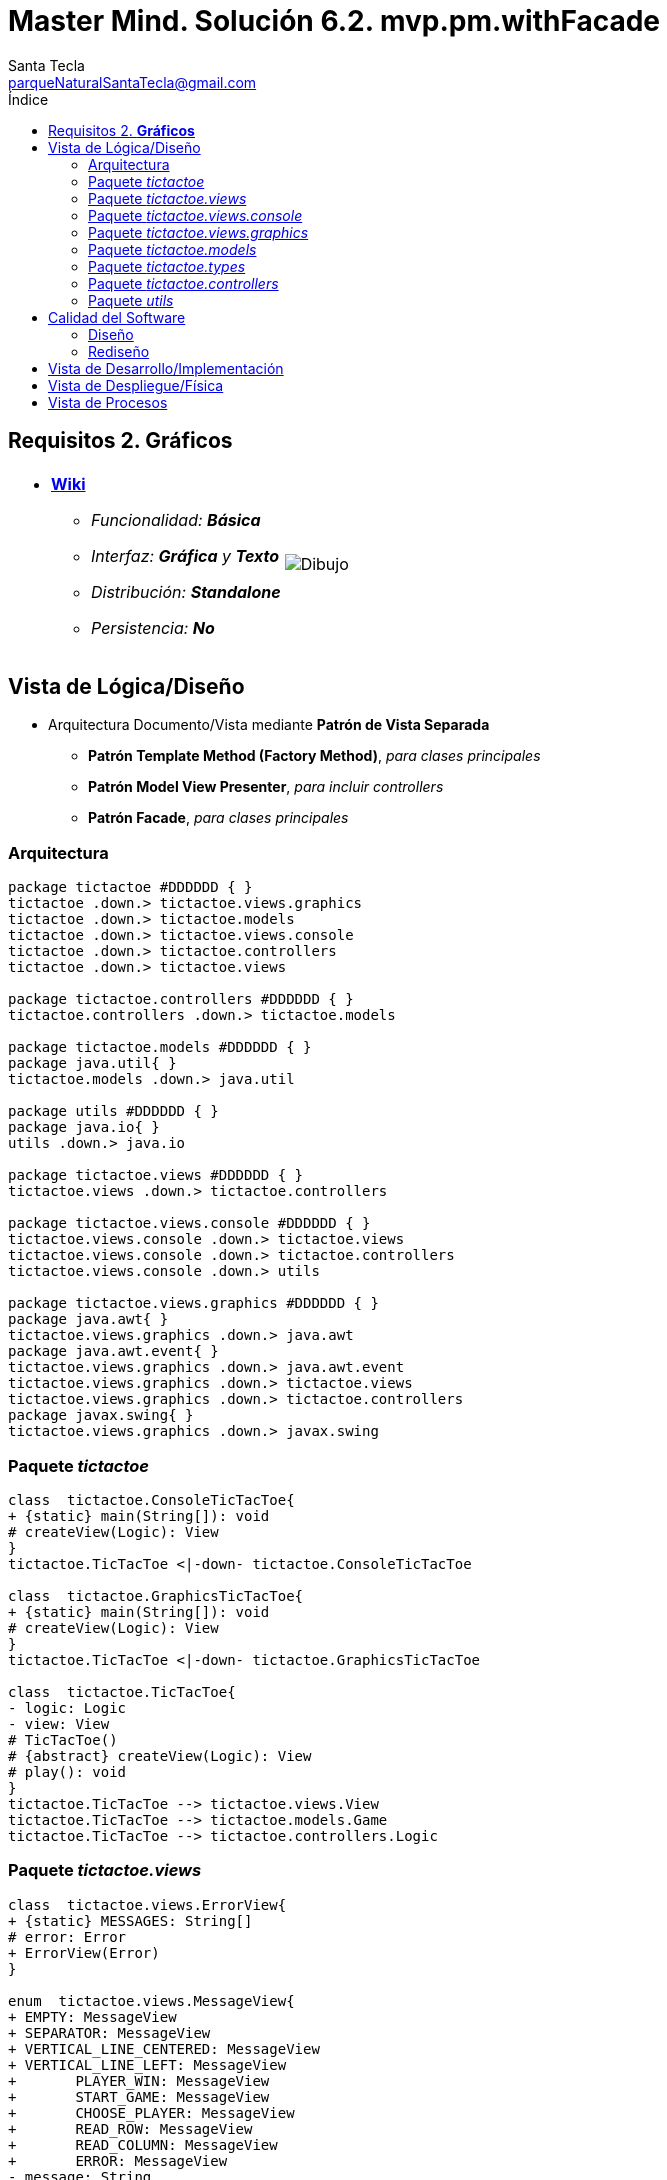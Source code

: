 = Master Mind. Solución 6.2. *mvp.pm.withFacade*
Santa Tecla <parqueNaturalSantaTecla@gmail.com>
:toc-title: Índice
:toc: left

:idprefix:
:idseparator: -
:imagesdir: images

== Requisitos 2. *Gráficos*

[cols="50,50"]
|===

a|
- link:https://en.wikipedia.org/wiki/Tic-tac-toe[*Wiki*]
* _Funcionalidad: **Básica**_
* _Interfaz: [lime-background]*Gráfica* y **Texto**_
* _Distribución: **Standalone**_
* _Persistencia: **No**_

a|

image::Dibujo.jpg[]

|===

== Vista de Lógica/Diseño

- Arquitectura Documento/Vista mediante *Patrón de Vista Separada*
* [lime-background]*Patrón Template Method (Factory Method)*, _para clases principales_
* [lime-background]*Patrón Model View Presenter*, _para incluir controllers_
* [lime-background]*Patrón Facade*, _para clases principales_

=== Arquitectura

[plantuml,arquitecturaVersion6,svg]
....

package tictactoe #DDDDDD { } 
tictactoe .down.> tictactoe.views.graphics
tictactoe .down.> tictactoe.models
tictactoe .down.> tictactoe.views.console
tictactoe .down.> tictactoe.controllers
tictactoe .down.> tictactoe.views

package tictactoe.controllers #DDDDDD { } 
tictactoe.controllers .down.> tictactoe.models

package tictactoe.models #DDDDDD { } 
package java.util{ }
tictactoe.models .down.> java.util

package utils #DDDDDD { } 
package java.io{ }
utils .down.> java.io

package tictactoe.views #DDDDDD { } 
tictactoe.views .down.> tictactoe.controllers

package tictactoe.views.console #DDDDDD { } 
tictactoe.views.console .down.> tictactoe.views
tictactoe.views.console .down.> tictactoe.controllers 
tictactoe.views.console .down.> utils

package tictactoe.views.graphics #DDDDDD { } 
package java.awt{ }
tictactoe.views.graphics .down.> java.awt
package java.awt.event{ }
tictactoe.views.graphics .down.> java.awt.event
tictactoe.views.graphics .down.> tictactoe.views
tictactoe.views.graphics .down.> tictactoe.controllers 
package javax.swing{ }
tictactoe.views.graphics .down.> javax.swing

....

=== Paquete _tictactoe_

[plantuml,tictactoeVersion6,svg]
....

class  tictactoe.ConsoleTicTacToe{
+ {static} main(String[]): void
# createView(Logic): View
}
tictactoe.TicTacToe <|-down- tictactoe.ConsoleTicTacToe

class  tictactoe.GraphicsTicTacToe{
+ {static} main(String[]): void
# createView(Logic): View
}
tictactoe.TicTacToe <|-down- tictactoe.GraphicsTicTacToe

class  tictactoe.TicTacToe{
- logic: Logic
- view: View
# TicTacToe()
# {abstract} createView(Logic): View
# play(): void
}
tictactoe.TicTacToe --> tictactoe.views.View
tictactoe.TicTacToe --> tictactoe.models.Game
tictactoe.TicTacToe --> tictactoe.controllers.Logic

....

=== Paquete _tictactoe.views_

[plantuml,tictactoeViewsVersion6,svg]

....

class  tictactoe.views.ErrorView{
+ {static} MESSAGES: String[]
# error: Error
+ ErrorView(Error)
}

enum  tictactoe.views.MessageView{
+ EMPTY: MessageView 
+ SEPARATOR: MessageView
+ VERTICAL_LINE_CENTERED: MessageView
+ VERTICAL_LINE_LEFT: MessageView
+	PLAYER_WIN: MessageView
+	START_GAME: MessageView
+	CHOOSE_PLAYER: MessageView
+	READ_ROW: MessageView
+	READ_COLUMN: MessageView
+	ERROR: MessageView
- message: String
- MessageView(String)
+ getMessage(): String
}

class  tictactoe.views.PlayerView{
# player: Player
+ PlayerView(Player)
+ {abstract} readCoordinateToPut(): Coordinate
+ {abstract} readCoordinatesToMove(): Coordinate[]
+ controlErrorsPutCoordinate(Coordinate): Error
+ controlErrorsMoveOriginCoordinate(Coordinate): Error
+ controlErrorsMoveTargetCoordinate(Coordinate, Coordinate): Error
}

class tictactoe.views.TokenView{
- token: Token
+ TokenView(Token)
+ getToken(): char
}

class  tictactoe.views.View{
# logic: Logic
+ View(Logic)
+ interact(): void
# {abstract} start(): void
# {abstract} play(): boolean
# {abstract} result(): void
}
tictactoe.views.View *-down-> tictactoe.controllers.Logic

....

=== Paquete _tictactoe.views.console_

[plantuml,tictactoeViewsConsoleVersion6,svg]

....

class  tictactoe.views.console.BoardView{
~ board: Board
~ BoardView(Board)
~ write(): void
- printRowBoard(int): void
- printSquareValueBoard(int, int): void
}
utils.WithConsoleView <|-down- tictactoe.views.console.BoardView

class  tictactoe.views.console.ChoosePlayerView{
~ readPlayers(): void
- readUsersNumber(): int
}
utils.WithConsoleView <|-down- tictactoe.views.console.ChoosePlayerView

class  tictactoe.views.console.ConsoleView{
- startView: StartView
- playView: PlayView
- resultView: ResultView
+ ConsoleView(Logic)
# start(): void
# play(): boolean
# result(): void
}
tictactoe.views.View <|-down- tictactoe.views.console.ConsoleView
tictactoe.views.console.ConsoleView *-down-> tictactoe.views.console.StartView
tictactoe.views.console.ConsoleView *-down-> tictactoe.views.console.PlayView
tictactoe.views.console.ConsoleView *-down-> tictactoe.views.console.ResultView

class  tictactoe.views.console.CoordinateView{
~ read(String): Coordinate
}
utils.WithConsoleView <|-down- tictactoe.views.console.CoordinateView

class  tictactoe.views.console.ErrorView{
~ ErrorView(Error)
~ writeln(): void
}
tictactoe.views.ErrorView <|-down- tictactoe.views.console.ErrorView

class  tictactoe.views.console.MachinePlayerView{
~ MachinePlayerView(Player)
~ readCoordinateToPut(): Coordinate
~ readCoordinatesToMove(): Coordinate[]
}
tictactoe.views.PlayerView <|-down- tictactoe.views.console.MachinePlayerView

class  tictactoe.views.console.PlayView{
~ logic: Logic
~ PlayView(Logic)
~ interact(): boolean
}
tictactoe.views.console.PlayView ..> tictactoe.views.console.BoardView
tictactoe.views.console.PlayView ..> tictactoe.views.PlayerView
tictactoe.views.console.PlayView ..> tictactoe.controllers.Logic

class tictactoe.views.console.ResultView{
~ logic: Logic
~ ResultView(Logic)
~ interact(): void
}
tictactoe.views.console.ResultView..> tictactoe.controllers.Logic

class tictactoe.views.console.StartView{
~ logic: Logic
~ StartView(Logic)
~ interact(): void
}
tictactoe.views.console.StartView ..> tictactoe.views.console.ChoosePlayerView
tictactoe.views.console.StartView ..> tictactoe.controllers.Logic

class  tictactoe.views.console.UserPlayerView{
~ {static} ENTER_COORDINATE_TO_PUT: String
~ {static} ENTER_COORDINATE_TO_REMOVE: String
~ UserPlayerView(Player)
~ readCoordinateToPut(): Coordinate
~ readCoordinatesToMove(): Coordinate[]
}
tictactoe.views.PlayerView <|-down- tictactoe.views.console.UserPlayerView
tictactoe.views.console.UserPlayerView ..> tictactoe.views.console.ErrorView
tictactoe.views.console.UserPlayerView ..> tictactoe.views.console.CoordinateView

....

=== Paquete _tictactoe.views.graphics_

[plantuml,tictactoeViewsGraphicsVersion6,svg]

....

class  tictactoe.views.graphics.BoardView{
~ BoardView(Board)
- printRowBoard(Board, int): void
- getSquareBoardText(Board, int, int): String
}
javax.swing.JPanel <|-down- tictactoe.views.graphics.BoardView
tictactoe.views.graphics.BoardView *-down-> javax.swing.JLabel
tictactoe.views.graphics.ChoosePlayersView ..> tictactoe.views.graphics.BoardView

class  tictactoe.views.graphics.ChoosePlayersView{
- {static} ACCEPT: String
- label: JLabel
- textField: JTextField
- button: JButton
- playersNumber: String
~ ChoosePlayersView(JRootPane)
~ resetPlayersNumber(): void
~ getPlayersNumber(): String
+ actionPerformed(ActionEvent): void
}
javax.swing.JPanel <|-down- tictactoe.views.graphics.ChoosePlayersView
java.awt.event.ActionListener <|-down- tictactoe.views.graphics.ChoosePlayersView
java.awt.event.KeyListener <|-down- tictactoe.views.graphics.ChoosePlayersView
tictactoe.views.graphics.ChoosePlayersView *-down-> javax.swing.JLabel
tictactoe.views.graphics.ChoosePlayersView *-down-> javax.swing.JTextField
tictactoe.views.graphics.ChoosePlayersView *-down-> javax.swing.JButton
tictactoe.views.graphics.ChoosePlayersView ..> javax.swing.JRootPane
tictactoe.views.graphics.ChoosePlayersView ..> java.awt.event.ActionEvent
tictactoe.views.graphics.ChoosePlayersView ..> tictactoe.views.graphics.Constraints

class  tictactoe.views.graphics.Constraints{
~ Constraints(int, int, int, int)
}
java.awt.GridBagConstraints <|-down- tictactoe.views.graphics.Constraints

class  tictactoe.views.graphics.CoordinateMoveView{
- {static} ENTER_COORDINATE_TO_REMOVE: String
- labelRowToMove: JLabel
- labelColumnToMove: JLabel
- titleLabelToMove: JLabel
- textFieldRowToMove: JTextField
- textFieldColumnToMove: JTextField
- coordinates: Coordinate[]
~ CoordinateMoveView()
~ resetCoordinates(): void
~ getCoordinates(): Coordinate[]
+ actionPerformed(ActionEvent): void
}
tictactoe.views.graphics.CoordinateView <|-down- tictactoe.views.graphics.CoordinateMoveView

class  tictactoe.views.graphics.CoordinatePutView{
- coordinates: Coordinate[]
~ CoordinatePutView()
~ resetCoordinate(): void
~ getCoordinate(): Coordinate
+ actionPerformed(ActionEvent): void
}
tictactoe.views.graphics.CoordinateView <|-down- tictactoe.views.graphics.CoordinatePutView

class  tictactoe.views.graphics.CoordinateView{
# {static} ENTER_COORDINATE_TO_PUT: String
# {static} ACCEPT: String
# labelRow: JLabel
# labelColumn: JLabel
# titleLabel: JLabel
# textFieldRow: JTextField
# textFieldColumn: JTextField
# button: JButton
~ CoordinateView()
}
javax.swing.JPanel <|-down- tictactoe.views.graphics.CoordinateView
java.awt.event.ActionListener <|-down- tictactoe.views.graphics.CoordinateView
java.awt.event.KeyListener <|-down- tictactoe.views.graphics.CoordinateView
tictactoe.views.graphics.CoordinateView *-down-> javax.swing.JLabel
tictactoe.views.graphics.CoordinateView *-down-> javax.swing.JTextField
tictactoe.views.graphics.CoordinateView *-down-> javax.swing.JButton
tictactoe.views.graphics.CoordinateView ..> tictactoe.views.graphics.Constraints
tictactoe.views.graphics.CoordinateView ..> java.awt.event.ActionEvent

class  tictactoe.views.graphics.GameView{
- {static} GAME_OVER: String
- logic: Logic
~ GameView(Logic)
~ start(): void
~ play(): boolean
~ result(): void
}
javax.swing.JFrame <|-down- tictactoe.views.graphics.GameView
tictactoe.views.graphics.GameView ..> tictactoe.controllers.Logic
tictactoe.views.graphics.GameView ..> tictactoe.views.graphics.ChoosePlayersView
tictactoe.views.graphics.GameView ..> tictactoe.views.PlayerView
tictactoe.views.graphics.GameView ..> tictactoe.views.graphics.BoardView
tictactoe.views.graphics.GameView ..> tictactoe.views.graphics.Constraints

class  tictactoe.views.graphics.GraphicsView{
- gameView: GameView
+ GraphicsView(Logic)
# start(): void
# play(): boolean
# result(): void
}
tictactoe.views.View <|-down- tictactoe.views.graphics.GraphicsView
tictactoe.views.graphics.GraphicsView *-down-> tictactoe.views.graphics.GameView

class  tictactoe.views.graphics.MachinePlayerView{
~ MachinePlayerView(Player)
+ readCoordinateToPut(): Coordinate
+ readCoordinatesToMove(): Coordinate[]
}
tictactoe.views.PlayerView <|-down- tictactoe.views.graphics.MachinePlayerView

class  tictactoe.views.graphics.UserPlayerView{
~ {static} ENTER_COORDINATE_TO_PUT: String
~ {static} ENTER_COORDINATE_TO_REMOVE: String
~ coordinatePutView: CoordinatePutView
~ coordinateMoveView: CoordinateMoveView
~ UserPlayerView(Player)
+ readCoordinateToPut(): Coordinate
+ readCoordinatesToMove(): Coordinate[]
}
tictactoe.views.PlayerView <|-down- tictactoe.views.graphics.UserPlayerView
tictactoe.views.graphics.UserPlayerView *-down-> tictactoe.views.graphics.CoordinatePutView
tictactoe.views.graphics.UserPlayerView *-down-> tictactoe.views.graphics.CoordinateMoveView
tictactoe.views.graphics.UserPlayerView ..> tictactoe.views.graphics.Constraints

....

=== Paquete _tictactoe.models_

[plantuml,tictactoeModelsVersion6,svg]

....

class  tictactoe.models.Board{
+ {static} EMPTY: char
- coordinates: Coordinate[][]
+ Board()
+ getToken(Coordinate): Token
~ move(Coordinate, Coordinate): void
~ put(Coordinate, Token): void
- remove(Coordinate): void
~ isTicTacToe(Token): boolean
- numberOfCoordinates(Coordinate[]): int
~ isCompleted(): boolean
+ isEmpty(Coordinate): boolean
~ isOccupied(Coordinate, Token): boolean
- checkNumberOfCoordinates(Coordinate[]): boolean
- checkDirectionOfFirstCoordinates(Coordinate[]): boolean
- checkDirectionOfAllCoordinates(Coordinate[]): boolean
}
tictactoe.models.Board *-down-> tictactoe.models.Coordinate
tictactoe.models.Board ..> tictactoe.types.Token
tictactoe.models.Board ..> tictactoe.models.Turn
tictactoe.models.Board ..> utils.Direction

class  tictactoe.models.Coordinate{
+ {static} DIMENSION: char
+ Coordinate()
+ Coordinate(int, int)
~ inDirection(Coordinate): boolean
~ getDirection(Coordinate): Direction
- inInverseDiagonal(): boolean
+ isValid(): boolean
+ random(): void
}
utils.Coordinate <|-down- tictactoe.models.Coordinate
tictactoe.models.Coordinate ..> utils.Direction
tictactoe.models.Coordinate ..> java.util.Random

class  tictactoe.models.Game{
- board: Board
- players: Player[][]
- turn: Turn
+ Game()
+ createPlayers(int): void
+ getBoard(): Board
+ isBoardComplete(): boolean
+ putTokenPlayerFromTurn(Coordinate): void
+ moveTokenPlayerFromTurn(Coordinate[]): void
+ getTokenPlayerFromTurn(int): Player
+ changeTurn(): void
+ isTicTacToe(): boolean
+ getOtherValueFromTurn(): int
}
tictactoe.models.Game *-down-> tictactoe.models.Board
tictactoe.models.Game *-down-> tictactoe.models.Player
tictactoe.models.Game *-down-> tictactoe.models.Turn
tictactoe.models.Game ..> tictactoe.types.Token
tictactoe.models.Game ..> tictactoe.types.PlayerType

class  tictactoe.models.Player{
- token: Token
- board: Board
- type: PlayerType
+ Player(Token, Board, PlayerType)
+ getType(): PlayerType
~ getToken(): Token
~ put(Coordinate): void
~ move(Coordinate[]): void
+ controlErrorsPutCoordinate(Coordinate): Error
+ controlErrorsMoveOriginCoordinate(Coordinate): Error
+ controlErrorsMoveTargetCoordinate(Coordinate, Coordinate): Error
}
tictactoe.models.Player *-down-> tictactoe.types.Token
tictactoe.models.Player *-down-> tictactoe.models.Board
tictactoe.models.Player *-down-> tictactoe.types.PlayerType 
tictactoe.models.Player ..> tictactoe.models.Coordinate
tictactoe.models.Player ..> tictactoe.types.Error

class  tictactoe.models.Turn{
+ {static} PLAYERS: int
- value: int
- players: Player[]
+ Turn(Player[])
~ change(): void
~ getPlayer(): Player
~ getOtherValue(): int
~ getOtherPlayer(): Player
}
tictactoe.models.Turn *-down-> tictactoe.models.Player

....

=== Paquete _tictactoe.types_

[plantuml,tictactoeTypesVersion5,svg]

....

enum  tictactoe.types.Error{
NOT_EMPTY
NOT_OWNER
SAME_COORDINATES
WRONG_COORDINATES
}

enum  tictactoe.types.PlayerType{
USER_PLAYER
MACHINE_PLAYER
}

enum  tictactoe.types.Token{
TOKEN_X
TOKEN_O
- character: char
~ Token(char)
+ getChar(): char
}

....

=== Paquete _tictactoe.controllers_

[plantuml,tictactoeControllersVersion6,svg]

....

class  tictactoe.controllers.Controller{
# game: Game
~ Controller(Game)
+ getBoard(): Board
}
tictactoe.controllers.Controller ..> tictactoe.models.Game

class  tictactoe.controllers.Logic{
- game: Game
- startController: StartController
- playController: PlayController
- resultController: ResultController
+ Logic()
+ createPlayers(): void
+ getTokenPlayerFromTurn(): Player
+ isBoardComplete(): boolean
+ putTokenPlayerFromTurn(): void
+ moveTokenPlayerFromTurn(): void
+ changeTurn(): void
+ isTicTacToe(): boolean
+ getOtherValueFromTurn(): int
+ getBoard(): Board
}
tictactoe.controllers.Logic *-down-> tictactoe.models.Game
tictactoe.controllers.Logic *-down-> tictactoe.controllers.StartController
tictactoe.controllers.Logic *-down-> tictactoe.controllers.PlayController
tictactoe.controllers.Logic *-down-> tictactoe.controllers.ResultController

class  tictactoe.controllers.PlayController{
+ PlayController(Game)
+ getTokenPlayerFromTurn(): Player
+ isBoardComplete(): boolean
+ putTokenPlayerFromTurn(Coordinate): void
+ moveTokenPlayerFromTurn(Coordinate[]): void
+ changeTurn(): void
+ isTicTacToe(): boolean
}
tictactoe.controllers.Controller <|-down- tictactoe.controllers.PlayController

class  tictactoe.controllers.ResultController{
+ ResultController(Game)
+ getOtherValueFromTurn(): int
}
tictactoe.controllers.Controller <|-down- tictactoe.controllers.ResultController

class  tictactoe.controllers.StartController{
+ StartController(Game)
+ createPlayers(): void
}
tictactoe.controllers.Controller <|-down- tictactoe.controllers.StartController

....

=== Paquete _utils_

[plantuml,utilsVersion6,svg]

....

class  utils.Console{
- bufferedReader: BufferedReader
+ Console()
+ write(char): void
+ write(String): void
+ readInt(String): int
+ readChar(String): char
+ readString(String): String
+ writeln(int): void
+ writeln(String): void
+ writeln(): void
+ writeError(String): void
}
utils.Console *-down-> java.io.BufferedReader

class  utils.Coordinate{
# row: int
# column: int
# Coordinate()
# Coordinate(int, int)
# getDirection(Coordinate): Direction
- inMainDiagonal(): boolean
- inVertical(Coordinate): boolean
- inHorizontal(Coordinate): boolean
+ getRow(): int
+ getColumn(): int
+ equals(Coordinate): boolean
}
utils.Coordinate ..> utils.Direction

enum  utils.Direction{
  VERTICAL
  HORIZONTAL
  MAIN_DIAGONAL
  INVERSE_DIAGONAL
}

class  utils.WithConsoleView{
# console: Console
# WithConsoleView()
}
utils.WithConsoleView *-down-> utils.Console

....

== Calidad del Software

=== Diseño

- [red]#_**DRY**: clases principales_#

=== Rediseño

- _Nuevas funcionalidades: undo/redo, demo, estadísiticas,..._
* [red]#_**Clases Grandes**: los Modelos asumen la responsabilidad y crecen en líneas, métodos, atributos, ... con las nuevas funcionalidades_#
* [red]#_**Open/Close**: hay que modificar los modelos que estaban funcionando previamente para incorporar nuevas funcionalidades_#

== Vista de Desarrollo/Implementación

[plantuml,diagramaImplementacion,svg]
....

package "  "  as tictactoe {
}
package "  "  as tictactoe.models {
}
package "  "  as tictactoe.controllers {
}
package "  "  as tictactoe.views {
}
package "  "  as tictactoe.views.console {
}
package "  "  as tictactoe.views.graphics {
}
package "  "  as utils {
}
package "  "  as java.io {
}
package "  "  as java.util {
}
package "  "  as java.awt {
}
package "  "  as java.awt.event {
}
package "  "  as javax.swing {
}

[tictactoe.jar] as jar

jar *--> tictactoe
jar *--> tictactoe.models
jar *--> tictactoe.controllers
jar *--> tictactoe.views
jar *--> tictactoe.views.console
jar *--> tictactoe.views.graphics
jar *--> utils
jar *--> java.io
jar *--> java.util
jar *--> java.awt
jar *--> java.awt.event
jar *--> javax.swing
....


== Vista de Despliegue/Física

[plantuml,diagramaDespliegue,svg]
....

node node #DDDDDD [
<b>Personal Computer</b>
----
memory : xxx Mb
cpu : xxx GHz
]

[ tictactoe.jar ] as component

node *--> component
....

== Vista de Procesos

- No hay concurrencia











